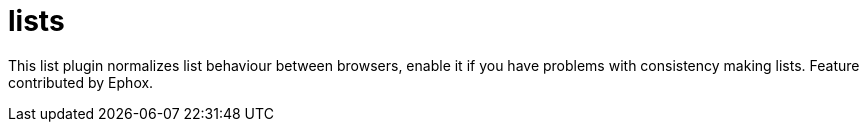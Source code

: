 = lists

This list plugin normalizes list behaviour between browsers, enable it if you have problems with consistency making lists. Feature contributed by Ephox.
